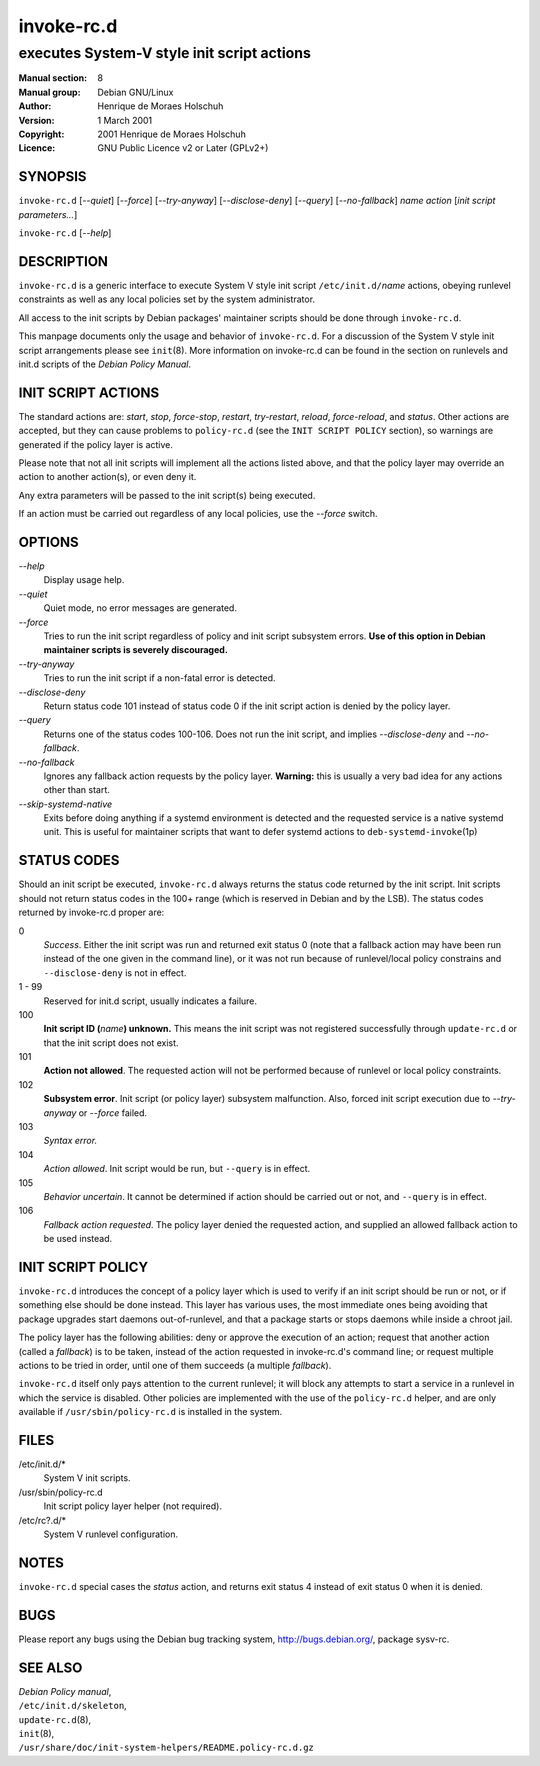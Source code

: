 ===================
 invoke-rc.d
===================

---------------------------------------------------------
executes System-V style init script actions
---------------------------------------------------------

:Manual section: 8
:Manual group: Debian GNU/Linux
:Author:
    Henrique de Moraes Holschuh

:Version:   1 March 2001
:Copyright: 2001 Henrique de Moraes Holschuh
:Licence:   GNU Public Licence v2 or Later (GPLv2+)

SYNOPSIS
========

``invoke-rc.d`` [*--quiet*] [*--force*] [*--try-anyway*] [*--disclose-deny*]
[*--query*] [*--no-fallback*] *name* *action* [*init script parameters...*]


``invoke-rc.d`` [*--help*]

DESCRIPTION
===========

``invoke-rc.d``
is a generic interface to execute System V style init script
``/etc/init.d/``\ *name*
actions, obeying runlevel constraints as well as any local
policies set by the system administrator.

All access to the init scripts by Debian packages' maintainer 
scripts should be done through
``invoke-rc.d``.

This manpage documents only the usage and behavior of
``invoke-rc.d``.
For a discussion of the System V style init script arrangements please
see ``init``\(8\).
More information on invoke-rc.d can be found in the section on
runlevels and init.d scripts of the
*Debian Policy Manual*.


INIT SCRIPT ACTIONS
===================

The standard actions are:
*start*, *stop*, *force-stop*, *restart*, *try-restart*, *reload*,
*force-reload*, and *status*.
Other actions are accepted, but they can cause problems to
``policy-rc.d`` (see the ``INIT SCRIPT POLICY`` section), so
warnings are generated if the policy layer is active.

Please note that not all init scripts will implement all
the actions listed above, and that the policy layer may
override an action to another action(s), or even deny it.

Any extra parameters will be passed to the init script(s) being
executed.

If an action must be carried out regardless of any local
policies, use the *--force* switch.

OPTIONS
=======


*--help*
    Display usage help.

*--quiet*
    Quiet mode, no error messages are generated.

*--force*
    Tries to run the init script regardless of policy and
    init script subsystem errors.
    **Use of this option in Debian maintainer scripts is severely discouraged.**

*--try-anyway*
    Tries to run the init script if a non-fatal error is
    detected.

*--disclose-deny*
    Return status code 101 instead of status code 0 if
    the init script action is denied by the policy layer.

*--query*
    Returns one of the status codes 100-106. Does not
    run the init script, and implies *--disclose-deny*
    and *--no-fallback*.

*--no-fallback*
    Ignores any fallback action requests by the policy
    layer.
    **Warning:**
    this is usually a very bad idea for any actions other
    than start.

*--skip-systemd-native*
    Exits before doing anything if a systemd environment is detected
    and the requested service is a native systemd unit.
    This is useful for maintainer scripts that want to defer systemd
    actions to ``deb-systemd-invoke``\(1p\)

STATUS CODES
============

Should an init script be executed, ``invoke-rc.d``
always returns the status code
returned by the init script. Init scripts should not return status codes in
the 100+ range (which is reserved in Debian and by the LSB). The status codes
returned by invoke-rc.d proper are:

0
    *Success*.
    Either the init script was run and returned exit status 0 (note
    that a fallback action may have been run instead of the one given in the
    command line), or it was not run because of runlevel/local policy constrains
    and ``--disclose-deny`` is not in effect.

1 - 99
    Reserved for init.d script, usually indicates a failure.

100
    **Init script ID (**\ *name*\ **) unknown.**
    This means the init script was not registered successfully through
    ``update-rc.d`` or that the init script does not exist.

101
    **Action not allowed**.
    The requested action will not be performed because of runlevel or local
    policy constraints.

102
    **Subsystem error**.
    Init script (or policy layer) subsystem malfunction. Also, forced
    init script execution due to *--try-anyway* or *--force*
    failed.

103
    *Syntax error.*

104
    *Action allowed*.
    Init script would be run, but ``--query`` is in effect.

105
    *Behavior uncertain*.
    It cannot be determined if action should be carried out or not, and 
    ``--query``
    is in effect.

106
    *Fallback action requested*.
    The policy layer denied the requested action, and
    supplied an allowed fallback action to be used instead.


INIT SCRIPT POLICY
==================

``invoke-rc.d``
introduces the concept of a policy layer which is used to verify if
an init script should be run or not, or if something else should be
done instead.  This layer has various uses, the most immediate ones
being avoiding that package upgrades start daemons out-of-runlevel,
and that a package starts or stops daemons while inside a chroot 
jail.

The policy layer has the following abilities: deny or approve the
execution of an action; request that another action (called a
*fallback*)
is to be taken, instead of the action requested in invoke-rc.d's 
command line; or request multiple actions to be tried in order, until
one of them succeeds (a multiple *fallback*).

``invoke-rc.d``
itself only pays attention to the current runlevel; it will block
any attempts to start a service in a runlevel in which the service is
disabled.  Other policies are implemented with the use of the
``policy-rc.d``
helper, and are only available if
``/usr/sbin/policy-rc.d``
is installed in the system.


FILES
=====


/etc/init.d/*
    System V init scripts.

/usr/sbin/policy-rc.d
    Init script policy layer helper (not required).

/etc/rc?.d/*
    System V runlevel configuration.


NOTES
=====

``invoke-rc.d`` special cases the *status*
action, and returns exit status 4 instead of exit status 0 when
it is denied.


BUGS
====

Please report any bugs using the Debian bug tracking system,
http://bugs.debian.org/, package sysv-rc.

SEE ALSO
========

| *Debian Policy manual*,
| ``/etc/init.d/skeleton``,
| ``update-rc.d``\(8\),
| ``init``\(8\),
| ``/usr/share/doc/init-system-helpers/README.policy-rc.d.gz``
